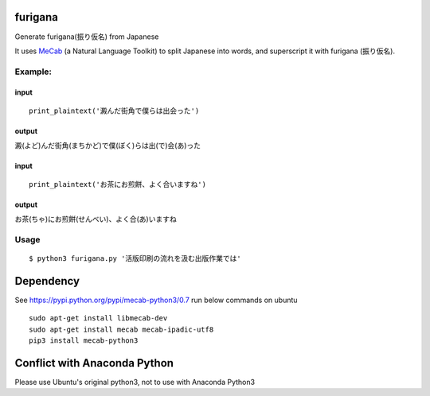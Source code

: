 furigana
========

Generate furigana(振り仮名) from Japanese

It uses `MeCab <http://taku910.github.io/mecab/>`__ (a Natural Language
Toolkit) to split Japanese into words, and superscript it with furigana
(振り仮名).

Example:
--------

input
~~~~~

::

    print_plaintext('澱んだ街角で僕らは出会った')

output
~~~~~~

澱(よど)んだ街角(まちかど)で僕(ぼく)らは出(で)会(あ)った

input
~~~~~

::

    print_plaintext('お茶にお煎餅、よく合いますね')

output
~~~~~~

お茶(ちゃ)にお煎餅(せんべい)、よく合(あ)いますね

Usage
-----

::

    $ python3 furigana.py '活版印刷の流れを汲む出版作業では'

Dependency
==========

See https://pypi.python.org/pypi/mecab-python3/0.7 run below commands on
ubuntu

::

    sudo apt-get install libmecab-dev
    sudo apt-get install mecab mecab-ipadic-utf8
    pip3 install mecab-python3
    
Conflict with Anaconda Python
==========
Please use Ubuntu's original python3, not to use with Anaconda Python3
